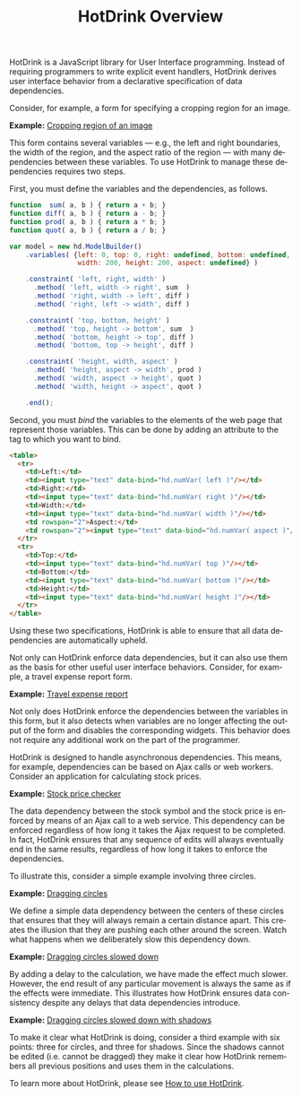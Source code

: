 #+TITLE: HotDrink Overview
#+LANGUAGE: en
#+OPTIONS: toc:nul author:nil creator:nil timestamp:nil
#+HTML_HEAD_EXTRA: <link rel="stylesheet" type="text/css" href="style.css"/>

HotDrink is a JavaScript library for User Interface programming.  Instead of
requiring programmers to write explicit event handlers, HotDrink derives user
interface behavior from a declarative specification of data dependencies.

Consider, for example, a form for specifying a cropping region for an image.

*Example:* [[file:examples/crop.html][Cropping region of an image]]

This form contains several variables --- e.g., the left and right boundaries,
the width of the region, and the aspect ratio of the region --- with many
dependencies between these variables.  To use HotDrink to manage these
dependencies requires two steps.

First, you must define the variables and the dependencies, as follows.

#+BEGIN_SRC js
function  sum( a, b ) { return a + b; }
function diff( a, b ) { return a - b; }
function prod( a, b ) { return a * b; }
function quot( a, b ) { return a / b; }

var model = new hd.ModelBuilder()
    .variables( {left: 0, top: 0, right: undefined, bottom: undefined,
                 width: 200, height: 200, aspect: undefined} )

    .constraint( 'left, right, width' )
      .method( 'left, width -> right', sum  )
      .method( 'right, width -> left', diff )
      .method( 'right, left -> width', diff )

    .constraint( 'top, bottom, height' )
      .method( 'top, height -> bottom', sum  )
      .method( 'bottom, height -> top', diff )
      .method( 'bottom, top -> height', diff )

    .constraint( 'height, width, aspect' )
      .method( 'height, aspect -> width', prod )
      .method( 'width, aspect -> height', quot )
      .method( 'width, height -> aspect', quot )

    .end();
#+END_SRC

Second, you must /bind/ the variables to the elements of the web page that
represent those variables.  This can be done by adding an attribute to the tag
to which you want to bind.

#+BEGIN_SRC html
<table>
  <tr>
    <td>Left:</td>
    <td><input type="text" data-bind="hd.numVar( left )"/></td>
    <td>Right:</td>
    <td><input type="text" data-bind="hd.numVar( right )"/></td>
    <td>Width:</td>
    <td><input type="text" data-bind="hd.numVar( width )"/></td>
    <td rowspan="2">Aspect:</td>
    <td rowspan="2"><input type="text" data-bind="hd.numVar( aspect )"/></td>
  </tr>
  <tr>
    <td>Top:</td>
    <td><input type="text" data-bind="hd.numVar( top )"/></td>
    <td>Bottom:</td>
    <td><input type="text" data-bind="hd.numVar( bottom )"/></td>
    <td>Height:</td>
    <td><input type="text" data-bind="hd.numVar( height )"/></td>
  </tr>
</table>
#+END_SRC

Using these two specifications, HotDrink is able to ensure that all data
dependencies are automatically upheld.

Not only can HotDrink enforce data dependencies, but it can also use them as
the basis for other useful user interface behaviors.  Consider, for example, a
travel expense report form.

*Example:* [[file:examples/expense.html][Travel expense report]]

Not only does HotDrink enforce the dependencies between the variables in this
form, but it also detects when variables are no longer affecting the output of
the form and disables the corresponding widgets.  This behavior does not
require any additional work on the part of the programmer.

HotDrink is designed to handle asynchronous dependencies.  This means, for
example, dependencies can be based on Ajax calls or web workers.  Consider an
application for calculating stock prices.

*Example:* [[file:examples/stocks.html][Stock price checker]]

The data dependency between the stock symbol and the stock price is enforced
by means of an Ajax call to a web service.  This dependency can be enforced
regardless of how long it takes the Ajax request to be completed.  In fact,
HotDrink ensures that any sequence of edits will always eventually end in the
same results, regardless of how long it takes to enforce the dependencies.

To illustrate this, consider a simple example involving three circles.

*Example:* [[file:examples/drag1.html][Dragging circles]]

We define a simple data dependency between the centers of these circles that
ensures that they will always remain a certain distance apart.  This creates
the illusion that they are pushing each other around the screen.  Watch what
happens when we deliberately slow this dependency down.

*Example:* [[file:examples/drag2.html][Dragging circles slowed down]]

By adding a delay to the calculation, we have made the effect much slower.
However, the end result of any particular movement is always the same as if
the effects were immediate.  This illustrates how HotDrink ensures data
consistency despite any delays that data dependencies introduce.

*Example:* [[file:examples/drag3.html][Dragging circles slowed down with shadows]]

To make it clear what HotDrink is doing, consider a third example with six
points:  three for circles, and three for shadows.  Since the shadows cannot
be edited (i.e. cannot be dragged) they make it clear how HotDrink remembers
all previous positions and uses them in the calculations.

To learn more about HotDrink, please see [[file:howto/][How to use HotDrink]].
